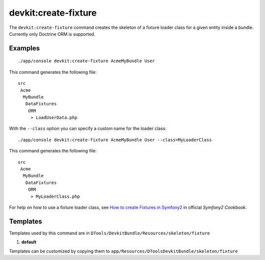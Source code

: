 devkit:create-fixture
=====================

The ``devkit:create-fixture`` command creates the skeleton of a fixture
loader class for a given entity inside a bundle. Currently only Doctrine
ORM is supported.

Examples
--------

::

    ./app/console devkit:create-fixture AcmeMyBundle User

This command generates the following file::

    src
     Acme
      MyBundle
       DataFixtures
        ORM
         > LoadUserData.php

With the ``--class`` option you can specify a custom name for the loader class::

    ./app/console devkit:create-fixture AcmeMyBundle User --class=MyLoaderClass

This command generates the following file::

    src
     Acme
      MyBundle
       DataFixtures
        ORM
         > MyLoaderClass.php

For help on how to use a fixture loader class, see
`How to create Fixtures in Symfony2 <http://symfony.com/doc/2.0/cookbook/doctrine/doctrine_fixtures.html>`_
in official *Symfony2 Cookbook*.

Templates
---------

Templates used by this command are in ``DTools/DevkitBundle/Resources/skeleton/fixture``

#. **default**

Templates can be customized by copying them to ``app/Resources/DToolsDevkitBundle/skeleton/fixture``
